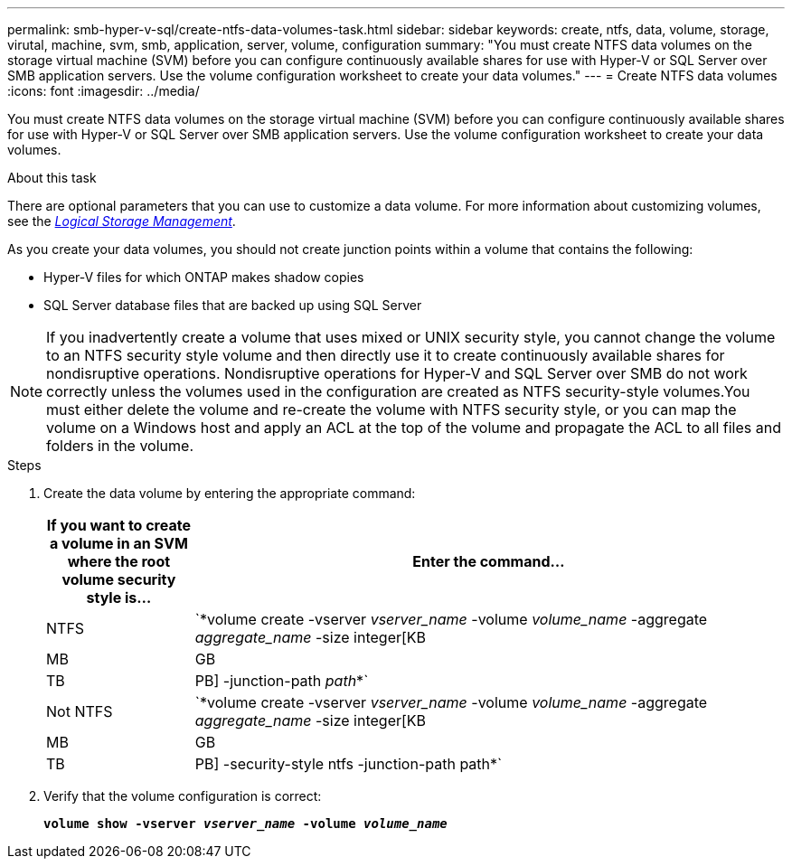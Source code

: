 ---
permalink: smb-hyper-v-sql/create-ntfs-data-volumes-task.html
sidebar: sidebar
keywords: create, ntfs, data, volume, storage, virutal, machine, svm, smb, application, server, volume, configuration
summary: "You must create NTFS data volumes on the storage virtual machine (SVM) before you can configure continuously available shares for use with Hyper-V or SQL Server over SMB application servers. Use the volume configuration worksheet to create your data volumes."
---
= Create NTFS data volumes
:icons: font
:imagesdir: ../media/

[.lead]
You must create NTFS data volumes on the storage virtual machine (SVM) before you can configure continuously available shares for use with Hyper-V or SQL Server over SMB application servers. Use the volume configuration worksheet to create your data volumes.

.About this task

There are optional parameters that you can use to customize a data volume. For more information about customizing volumes, see the link:https://docs.netapp.com/us-en/ontap/volumes/index.html[_Logical Storage Management_].

As you create your data volumes, you should not create junction points within a volume that contains the following:

* Hyper-V files for which ONTAP makes shadow copies
* SQL Server database files that are backed up using SQL Server

[NOTE]
====
If you inadvertently create a volume that uses mixed or UNIX security style, you cannot change the volume to an NTFS security style volume and then directly use it to create continuously available shares for nondisruptive operations. Nondisruptive operations for Hyper-V and SQL Server over SMB do not work correctly unless the volumes used in the configuration are created as NTFS security-style volumes.You must either delete the volume and re-create the volume with NTFS security style, or you can map the volume on a Windows host and apply an ACL at the top of the volume and propagate the ACL to all files and folders in the volume.

====

.Steps

. Create the data volume by entering the appropriate command:
+
[options="header"]
[cols="1, 4"]
|===
| If you want to create a volume in an SVM where the root volume security style is...| Enter the command...
a|
NTFS
a|
`*volume create -vserver _vserver_name_ -volume _volume_name_ -aggregate _aggregate_name_ -size integer[KB|MB|GB|TB|PB] -junction-path _path_*`
a|
Not NTFS
a|
`*volume create -vserver _vserver_name_ -volume _volume_name_ -aggregate _aggregate_name_ -size integer[KB|MB|GB|TB|PB] -security-style ntfs -junction-path path*`
|===

. Verify that the volume configuration is correct:
+
`*volume show -vserver _vserver_name_ -volume _volume_name_*`

